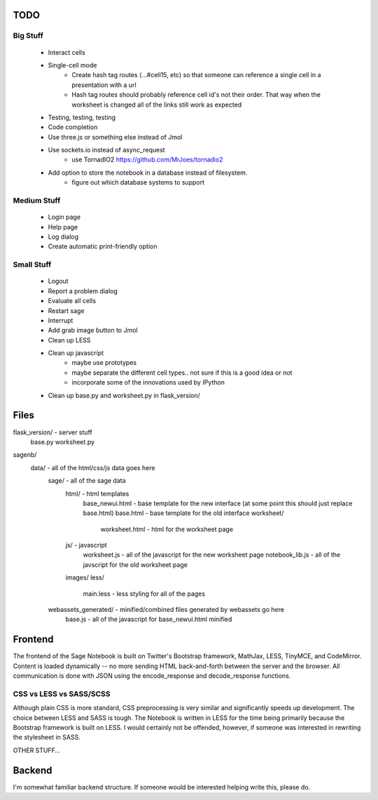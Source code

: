 TODO
====

Big Stuff
---------

 * Interact cells
 * Single-cell mode
     - Create hash tag routes (...#cell15, etc) so that someone can reference a single cell in a presentation with a url
     - Hash tag routes should probably reference cell id's not their order. That way when the worksheet is changed all of the links still work as expected
 * Testing, testing, testing
 * Code completion
 * Use three.js or something else instead of Jmol
 * Use sockets.io instead of async_request
     - use TornadIO2 https://github.com/MrJoes/tornadio2
 * Add option to store the notebook in a database instead of filesystem.
     - figure out which database systems to support

Medium Stuff
------------

 * Login page
 * Help page
 * Log dialog
 * Create automatic print-friendly option

Small Stuff
-----------

 * Logout
 * Report a problem dialog
 * Evaluate all cells
 * Restart sage
 * Interrupt
 * Add grab image button to Jmol
 * Clean up LESS
 * Clean up javascript
     - maybe use prototypes
     - maybe separate the different cell types.. not sure if this is a good idea or not
     - incorporate some of the innovations used by IPython
 * Clean up base.py and worksheet.py in flask_version/

Files
=====
flask_version/ - server stuff
	base.py
	worksheet.py
sagenb/
    data/ - all of the html/css/js data goes here
		sage/ - all of the sage data
			html/ - html templates
				base_newui.html - base template for the new interface (at some point this should just replace base.html)
				base.html - base template for the old interface
				worksheet/
					worksheet.html - html for the worksheet page
			js/ - javascript
				worksheet.js - all of the javascript for the new worksheet page
				notebook_lib.js - all of the javscript for the old worksheet page
			images/
			less/
				main.less - less styling for all of the pages
		webassets_generated/ - minified/combined files generated by webassets go here
			base.js - all of the javascript for base_newui.html minified

Frontend
========

The frontend of the Sage Notebook is built on Twitter's Bootstrap framework, MathJax, LESS, TinyMCE, and CodeMirror. Content is loaded dynamically -- no more sending HTML back-and-forth between the server and the browser. All communication is done with JSON using the encode_response and decode_response functions.

CSS vs LESS vs SASS/SCSS
------------------------

Although plain CSS is more standard, CSS preprocessing is very similar and significantly speeds up development. The choice between LESS and SASS is tough. The Notebook is written in LESS for the time being primarily because the Bootstrap framework is built on LESS. I would certainly not be offended, however, if someone was interested in rewriting the stylesheet in SASS.

OTHER STUFF...

Backend
=======

I'm somewhat familiar backend structure. If someone would be interested helping write this, please do.
